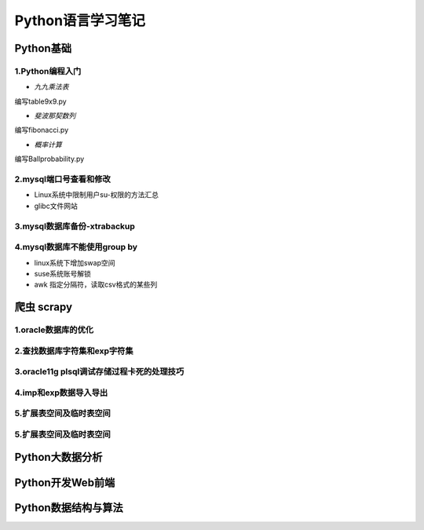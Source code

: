 Python语言学习笔记
======================

Python基础
---------------------

**1.Python编程入门**
~~~~~~~~~~~~~~~~~~~~~~~~~~~~~~~~~~

- *九九乘法表*

编写table9x9.py

.. code-block:: python
	:linenos:
	
	#! /usr/bin/env python
	#-*- coding: utf-8 -*-
	__author__ = 'Yan'
	
	classs PrintTable(object):
		'''打印九九乘法表'''
		def __init__(self):
			print(u'开始打印9X9的乘法表格')
			self.print99()
			
		def print99(self):
			for i in xrange(1,10):
				for j in xrange(1,10):
					print('%dX%d=%2s ' %(j,i,i*j)),
				print('\n')
				
	if __name__ = '__main__':
		pt = PrintTable()
		

- *斐波那契数列*

编写fibonacci.py

.. code-block:: python
	:linenos:
	
	#! /usr/bin/env python
	#-*- coding: utf-8 -*-
	__author__ = 'Yan'
	
	classs Fibonacci(object):
		'''返回一个fibonacci数列'''
		def __init__(self):
			self.fList = [0,1] #设置初始列表
			self.main()
			
		def main(self):
			listLen = raw_input('请输入fibonacci数列的长度(3-50):')
			self.checkLen(listLen)
			while len(self.fList) < int(listLen):
				self.fList.append(self.fList[-1] +slef.fList[-2])
			print('得到的fibonacci数列为:\n %s ' %self.fList)
			
		def checkLen(self,Lenth):   #检查输入的数据是否符合要求
			lenList = map(srt,xrange(3,51))
			if lenth in lenList:
				print(u'输入的长度符合标准，继续运行')
			else:
				print(u'只能输入3-50，太长了没有必要')
				exit()
				
	if __name__ = '__main__':
		f = Fibonacci()
		
- *概率计算*

编写Ballprobability.py

.. code-block:: python
	:linenos:
	
	#! /usr/bin/env python
	#-*- coding: utf-8 -*-
	__author__ = 'Yan'
	
	import random
	
	classs SelectBall(object):
		'''随机选取10个球中1个球的概率'''
		def __init__(self):
			self.fList = [0,1] #设置初始列表
			self.run()
			
		def run(self):
			while True:
				numStr = raw_input('输入测试的次数:')
				try:
					num = int(numStr)
				except ValueError:
					print(u'要求输入一个整数')
					continue
				else:
					break
			ball = [0, 0, 0 ,0, 0, 0 ,0, 0, 0 ,0]
			for i in xrange(num):
				n = random.randint(1,10)
				ball[n-1] +=1
			for i in xrange(1,11):
				print(u'获取第%d 号球的概率为%f' %(i, ball[n-1]*1.0/num))
				
	if __name__ = '__main__':
		SB = SelectBall()

**2.mysql端口号查看和修改**
~~~~~~~~~~~~~~~~~~~~~~~~~~~~~~~~~~

- Linux系统中限制用户su-权限的方法汇总
- glibc文件网站

**3.mysql数据库备份-xtrabackup**
~~~~~~~~~~~~~~~~~~~~~~~~~~~~~~~~~~

**4.mysql数据库不能使用group by**
~~~~~~~~~~~~~~~~~~~~~~~~~~~~~~~~~~~


- linux系统下增加swap空间
- suse系统账号解锁
- awk 指定分隔符，读取csv格式的某些列

爬虫 scrapy
---------------------

**1.oracle数据库的优化**
~~~~~~~~~~~~~~~~~~~~~~~~~~~

**2.查找数据库字符集和exp字符集**
~~~~~~~~~~~~~~~~~~~~~~~~~~~~~~~~~~~~

**3.oracle11g plsql调试存储过程卡死的处理技巧**
~~~~~~~~~~~~~~~~~~~~~~~~~~~~~~~~~~~~~~~~~~~~~~~~

**4.imp和exp数据导入导出**
~~~~~~~~~~~~~~~~~~~~~~~~~~~~~~~~~

**5.扩展表空间及临时表空间**
~~~~~~~~~~~~~~~~~~~~~~~~~~~~~~

**5.扩展表空间及临时表空间**
~~~~~~~~~~~~~~~~~~~~~~~~~~~~~~

Python大数据分析
---------------------

Python开发Web前端
---------------------

Python数据结构与算法
--------------------------------------------